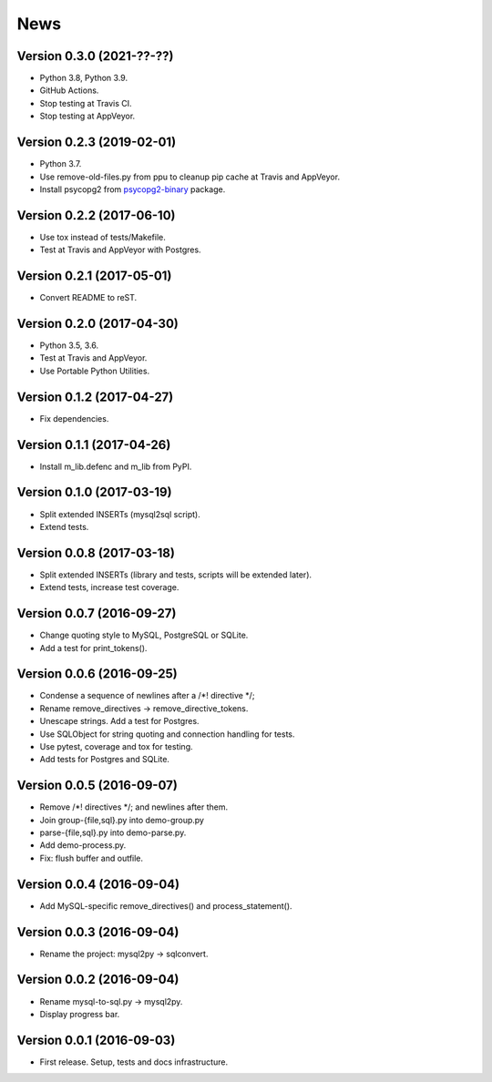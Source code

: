 News
====

Version 0.3.0 (2021-??-??)
--------------------------

* Python 3.8, Python 3.9.

* GitHub Actions.

* Stop testing at Travis CI.

* Stop testing at AppVeyor.

Version 0.2.3 (2019-02-01)
--------------------------

* Python 3.7.

* Use remove-old-files.py from ppu to cleanup pip cache
  at Travis and AppVeyor.

* Install psycopg2 from `psycopg2-binary`_ package.

.. _`psycopg2-binary`: https://pypi.org/project/psycopg2-binary/

Version 0.2.2 (2017-06-10)
--------------------------

* Use tox instead of tests/Makefile.

* Test at Travis and AppVeyor with Postgres.

Version 0.2.1 (2017-05-01)
--------------------------

* Convert README to reST.

Version 0.2.0 (2017-04-30)
--------------------------

* Python 3.5, 3.6.

* Test at Travis and AppVeyor.

* Use Portable Python Utilities.

Version 0.1.2 (2017-04-27)
--------------------------

* Fix dependencies.

Version 0.1.1 (2017-04-26)
--------------------------

* Install m_lib.defenc and m_lib from PyPI.

Version 0.1.0 (2017-03-19)
--------------------------

* Split extended INSERTs (mysql2sql script).

* Extend tests.

Version 0.0.8 (2017-03-18)
--------------------------

* Split extended INSERTs (library and tests, scripts will be extended later).

* Extend tests, increase test coverage.

Version 0.0.7 (2016-09-27)
--------------------------

* Change quoting style to MySQL, PostgreSQL or SQLite.

* Add a test for print_tokens().

Version 0.0.6 (2016-09-25)
--------------------------

* Condense a sequence of newlines after a /\*! directive \*/;

* Rename remove_directives -> remove_directive_tokens.

* Unescape strings. Add a test for Postgres.

* Use SQLObject for string quoting and connection handling for tests.

* Use pytest, coverage and tox for testing.

* Add tests for Postgres and SQLite.

Version 0.0.5 (2016-09-07)
--------------------------

* Remove /\*! directives \*/; and newlines after them.

* Join group-{file,sql}.py into demo-group.py
* parse-{file,sql}.py into demo-parse.py.

* Add demo-process.py.

* Fix: flush buffer and outfile.

Version 0.0.4 (2016-09-04)
--------------------------

* Add MySQL-specific remove_directives() and process_statement().

Version 0.0.3 (2016-09-04)
--------------------------

* Rename the project: mysql2py -> sqlconvert.

Version 0.0.2 (2016-09-04)
--------------------------

* Rename mysql-to-sql.py -> mysql2py.

* Display progress bar.

Version 0.0.1 (2016-09-03)
--------------------------

* First release. Setup, tests and docs infrastructure.
